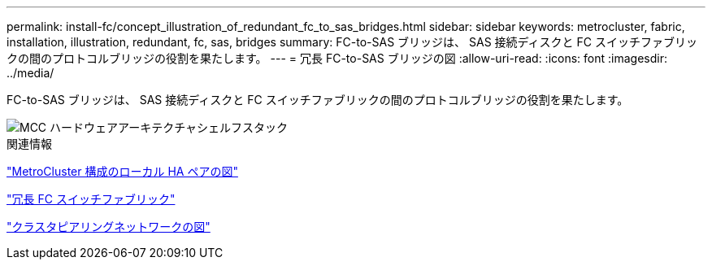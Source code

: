 ---
permalink: install-fc/concept_illustration_of_redundant_fc_to_sas_bridges.html 
sidebar: sidebar 
keywords: metrocluster, fabric, installation, illustration, redundant, fc, sas, bridges 
summary: FC-to-SAS ブリッジは、 SAS 接続ディスクと FC スイッチファブリックの間のプロトコルブリッジの役割を果たします。 
---
= 冗長 FC-to-SAS ブリッジの図
:allow-uri-read: 
:icons: font
:imagesdir: ../media/


[role="lead"]
FC-to-SAS ブリッジは、 SAS 接続ディスクと FC スイッチファブリックの間のプロトコルブリッジの役割を果たします。

image::../media/mcc_hw_architecture_shelf_stacks.gif[MCC ハードウェアアーキテクチャシェルフスタック]

.関連情報
link:concept_illustration_of_the_local_ha_pairs_in_a_mcc_configuration.html["MetroCluster 構成のローカル HA ペアの図"]

link:concept_redundant_fc_switch_fabrics.html["冗長 FC スイッチファブリック"]

link:concept_cluster_peering_network_mcc.html["クラスタピアリングネットワークの図"]
